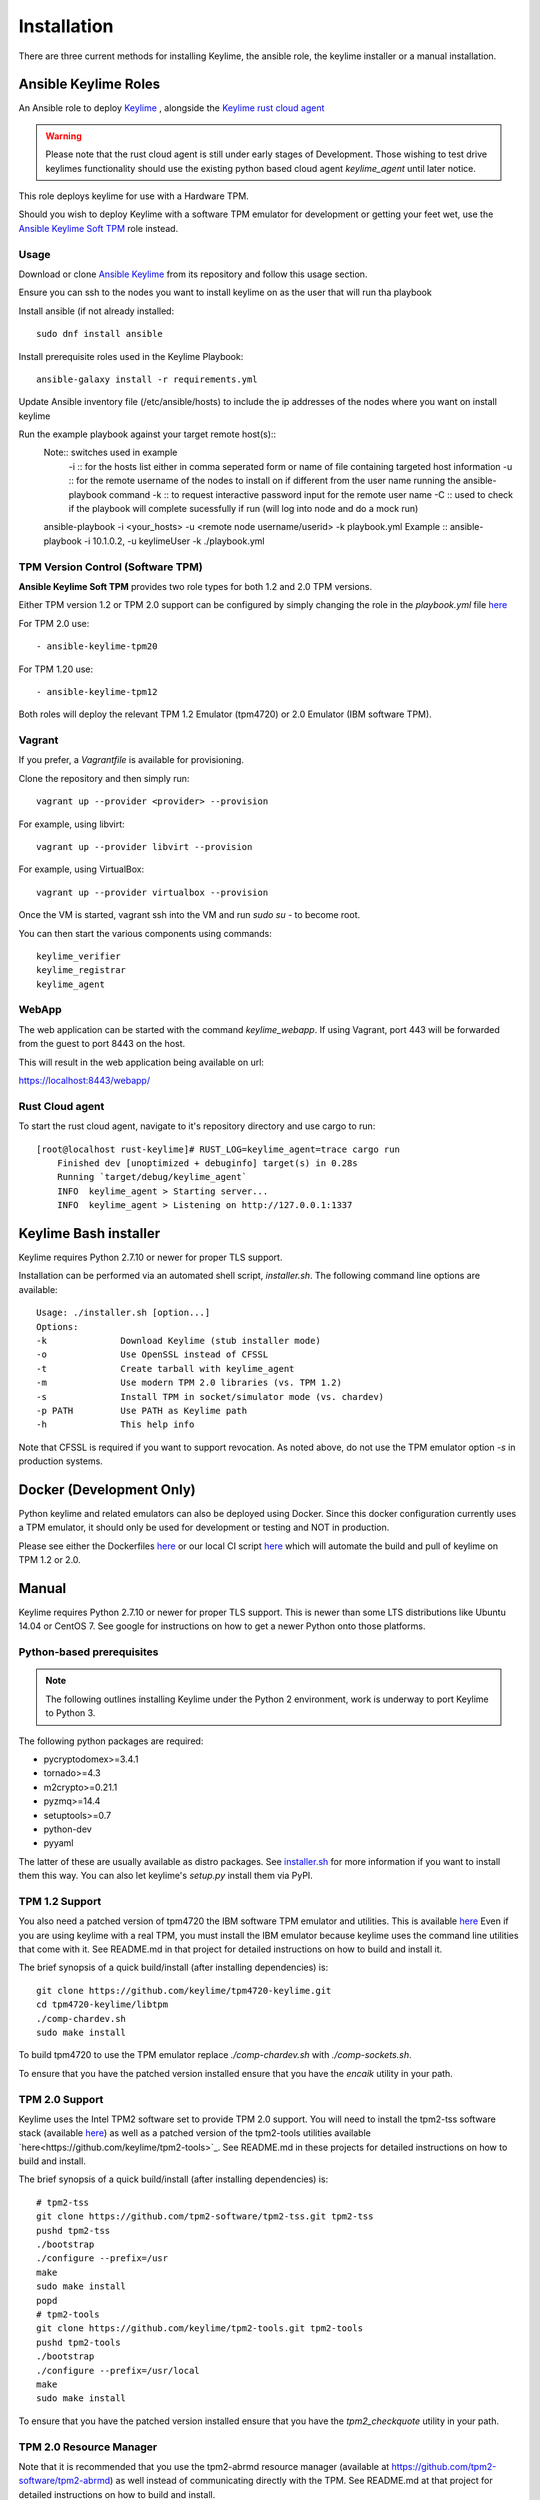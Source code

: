 Installation
============

There are three current methods for installing Keylime, the ansible role, the
keylime installer or a manual installation.

Ansible Keylime Roles
---------------------

An Ansible role to deploy `Keylime <https://github.com/keylime/keylime>`_
, alongside the `Keylime rust cloud agent <https://github.com/keylime/rust-keylime>`_

.. warning::
    Please note that the rust cloud agent is still under early stages of Development.
    Those wishing to test drive keylimes functionality should use the existing
    python based cloud agent `keylime_agent` until later notice.

This role deploys keylime for use with a Hardware TPM.

Should you wish to deploy Keylime with a software TPM emulator for development
or getting your feet wet, use the `Ansible Keylime Soft TPM <https://github.com/keylime/ansible-keylime-soft-tpm>`_
role instead.

Usage
~~~~~

Download or clone `Ansible Keylime <https://github.com/keylime/ansible-keylime>`_
from its repository and follow this usage section.

Ensure you can ssh to the nodes you want to install keylime on as the user that will run tha playbook

Install ansible (if not already installed::
 
   sudo dnf install ansible

Install prerequisite roles used in the Keylime Playbook::

    ansible-galaxy install -r requirements.yml

Update Ansible inventory file (/etc/ansible/hosts) to include the ip addresses of the nodes where you want on install keylime

Run the example playbook against your target remote host(s)::
    Note:: switches used in example
        -i :: for the hosts list either in comma seperated form or name of file containing targeted host information
        -u :: for the remote username of the nodes to install on if different from the user name running the ansible-playbook command 
        -k :: to request interactive password input for the remote user name
        -C :: used to check if the playbook will complete sucessfully if run (will log into node and do a mock run)

    ansible-playbook -i <your_hosts> -u <remote node username/userid> -k playbook.yml
    Example :: ansible-playbook -i 10.1.0.2, -u keylimeUser -k ./playbook.yml

TPM Version Control (Software TPM)
~~~~~~~~~~~~~~~~~~~~~~~~~~~~~~~~~~

**Ansible Keylime Soft TPM** provides two role types for both 1.2 and 2.0 TPM
versions.

Either TPM version 1.2 or TPM 2.0 support can be configured by simply changing
the role in the `playbook.yml` file `here <https://github.com/keylime/ansible-keylime/blob/master/playbook.yml#L11>`_

For TPM 2.0 use::

    - ansible-keylime-tpm20

For TPM 1.20 use::

    - ansible-keylime-tpm12

Both roles will deploy the relevant TPM 1.2 Emulator (tpm4720) or 2.0 Emulator
(IBM software TPM).

Vagrant
~~~~~~~

If you prefer, a `Vagrantfile` is available for provisioning.

Clone the repository and then simply run::

    vagrant up --provider <provider> --provision

For example, using libvirt::

    vagrant up --provider libvirt --provision


For example, using VirtualBox::

    vagrant up --provider virtualbox --provision

Once the VM is started, vagrant ssh into the VM and run `sudo su` - to
become root.

You can then start the various components using commands::

    keylime_verifier
    keylime_registrar
    keylime_agent

WebApp
~~~~~~

The web application can be started with the command `keylime_webapp`. If using
Vagrant, port 443 will be forwarded from the guest to port 8443 on the host.

This will result in the web application being available on url:

https://localhost:8443/webapp/

Rust Cloud agent
~~~~~~~~~~~~~~~

To start the rust cloud agent, navigate to it's repository directory and use
cargo to run::

    [root@localhost rust-keylime]# RUST_LOG=keylime_agent=trace cargo run
        Finished dev [unoptimized + debuginfo] target(s) in 0.28s
        Running `target/debug/keylime_agent`
        INFO  keylime_agent > Starting server...
        INFO  keylime_agent > Listening on http://127.0.0.1:1337

Keylime Bash installer
----------------------

Keylime requires Python 2.7.10 or newer for proper TLS support.

Installation can be performed via an automated shell script, `installer.sh`. The
following command line options are available::

    Usage: ./installer.sh [option...]
    Options:
    -k              Download Keylime (stub installer mode)
    -o              Use OpenSSL instead of CFSSL
    -t              Create tarball with keylime_agent
    -m              Use modern TPM 2.0 libraries (vs. TPM 1.2)
    -s              Install TPM in socket/simulator mode (vs. chardev)
    -p PATH         Use PATH as Keylime path
    -h              This help info

Note that CFSSL is required if you want to support revocation. As noted above, do not use
the TPM emulator option `-s` in production systems.

Docker (Development Only)
-------------------------

Python keylime and related emulators can also be deployed using Docker.
Since this docker configuration currently uses a TPM emulator,
it should only be used for development or testing and NOT in production.

Please see either the Dockerfiles
`here <https://github.com/keylime/keylime/tree/master/docker>`_ or our
local CI script
`here <https://github.com/keylime/keylime/blob/master/.ci/run_local.sh>`_
which will automate the build and pull of keylime on TPM 1.2 or 2.0.

Manual
------

Keylime requires Python 2.7.10 or newer for proper TLS support.  This is newer than
some LTS distributions like Ubuntu 14.04 or CentOS 7.  See google for instructions
on how to get a newer Python onto those platforms.

Python-based prerequisites
~~~~~~~~~~~~~~~~~~~~~~~~~~

.. note::
    The following outlines installing Keylime under the Python 2 environment,
    work is underway to port Keylime to Python 3.

The following python packages are required:

* pycryptodomex>=3.4.1
* tornado>=4.3
* m2crypto>=0.21.1
* pyzmq>=14.4
* setuptools>=0.7
* python-dev
* pyyaml

The latter of these are usually available as distro packages. See `installer.sh <https://github.com/keylime/keylime/blob/master/installer.sh>`_
for more information if you want to install them this way. You can also let keylime's `setup.py`
install them via PyPI.

TPM 1.2 Support
~~~~~~~~~~~~~~~

You also need a patched version of tpm4720 the IBM software TPM emulator and
utilities.  This is available `here <https://github.com/keylime/tpm4720-keylime>`_
Even if you are using keylime with a real TPM, you must install the IBM emulator
because keylime uses the command line utilities that come with it.
See README.md in that project for detailed instructions on how to build and install it.

The brief synopsis of a quick build/install (after installing dependencies) is::

    git clone https://github.com/keylime/tpm4720-keylime.git
    cd tpm4720-keylime/libtpm
    ./comp-chardev.sh
    sudo make install

To build tpm4720 to use the TPM emulator replace `./comp-chardev.sh` with `./comp-sockets.sh`.

To ensure that you have the patched version installed ensure that you have
the `encaik` utility in your path.

TPM 2.0 Support
~~~~~~~~~~~~~~~

Keylime uses the Intel TPM2 software set to provide TPM 2.0 support.  You will
need to install the tpm2-tss software stack (available `here <https://github.com/tpm2-software/tpm2-tss>`_) as well as a patched version of the
tpm2-tools utilities available `here<https://github.com/keylime/tpm2-tools>`_.
See README.md in these projects for detailed instructions on how to build and install.

The brief synopsis of a quick build/install (after installing dependencies) is::

    # tpm2-tss
    git clone https://github.com/tpm2-software/tpm2-tss.git tpm2-tss
    pushd tpm2-tss
    ./bootstrap
    ./configure --prefix=/usr
    make
    sudo make install
    popd
    # tpm2-tools
    git clone https://github.com/keylime/tpm2-tools.git tpm2-tools
    pushd tpm2-tools
    ./bootstrap
    ./configure --prefix=/usr/local
    make
    sudo make install


To ensure that you have the patched version installed ensure that you have
the `tpm2_checkquote` utility in your path.

TPM 2.0 Resource Manager
~~~~~~~~~~~~~~~~~~~~~~~~

Note that it is recommended that you use the tpm2-abrmd resource manager
(available at https://github.com/tpm2-software/tpm2-abrmd) as well instead of
communicating directly with the TPM.  See README.md at that project for
detailed instructions on how to build and install.

A brief, workable example for Ubuntu 18 LTS systems is::

    sudo useradd --system --user-group tss
    git clone https://github.com/tpm2-software/tpm2-abrmd.git tpm2-abrmd
    pushd tpm2-abrmd
    ./bootstrap
    ./configure --with-dbuspolicydir=/etc/dbus-1/system.d \
                --with-systemdsystemunitdir=/lib/systemd/system \
                --with-systemdpresetdir=/lib/systemd/system-preset \
                --datarootdir=/usr/share
    make
    sudo make install
    sudo ldconfig
    sudo pkill -HUP dbus-daemon
    sudo systemctl daemon-reload
    sudo service tpm2-abrmd start
    export TPM2TOOLS_TCTI="tabrmd:bus_name=com.intel.tss2.Tabrmd"

# NOTE: if using swtpm2 emulator, you need to run the tpm2-abrmd service as::

    sudo -u tss /usr/local/sbin/tpm2-abrmd --tcti=mssim &

Alternatively, it is also possible, though not recommended, to communicate
directly with the TPM (and not use a resource manager).  This can be done by
setting the environment var `TPM2TOOLS_TCTI` to the appropriate value:

To talk directly to the swtpm2 emulator::

    export TPM2TOOLS_TCTI="mssim:port=2321"`

To talk directly to a real TPM::

    export TPM2TOOLS_TCTI="device:/dev/tpm0"

Install Keylime
~~~~~~~~~~~~~~~

You're finally ready to install keylime::

    sudo python setup.py install

To run on OSX 10.11+
~~~~~~~~~~~~~~~~~~~~

You need to build m2crypto from source with::

    brew install openssl
    git clone https://gitlab.com/m2crypto/m2crypto.git
    python setup.py build build_ext --openssl=/usr/local/opt/openssl/
    sudo -E python setup.py install build_ext --openssl=/usr/local/opt/openssl/


Optional Requirements
~~~~~~~~~~~~~~~~~~~~~

If you want to support revocation, you also need to have cfssl installed and in your
path on the tenant agent.  It can be obtained from `here <https://github.com/cloudflare/cfssl>`_.  You
will also need to set ca_implementation to "cfssl" instead of "openssl" in `/etc/keylime.conf`.
